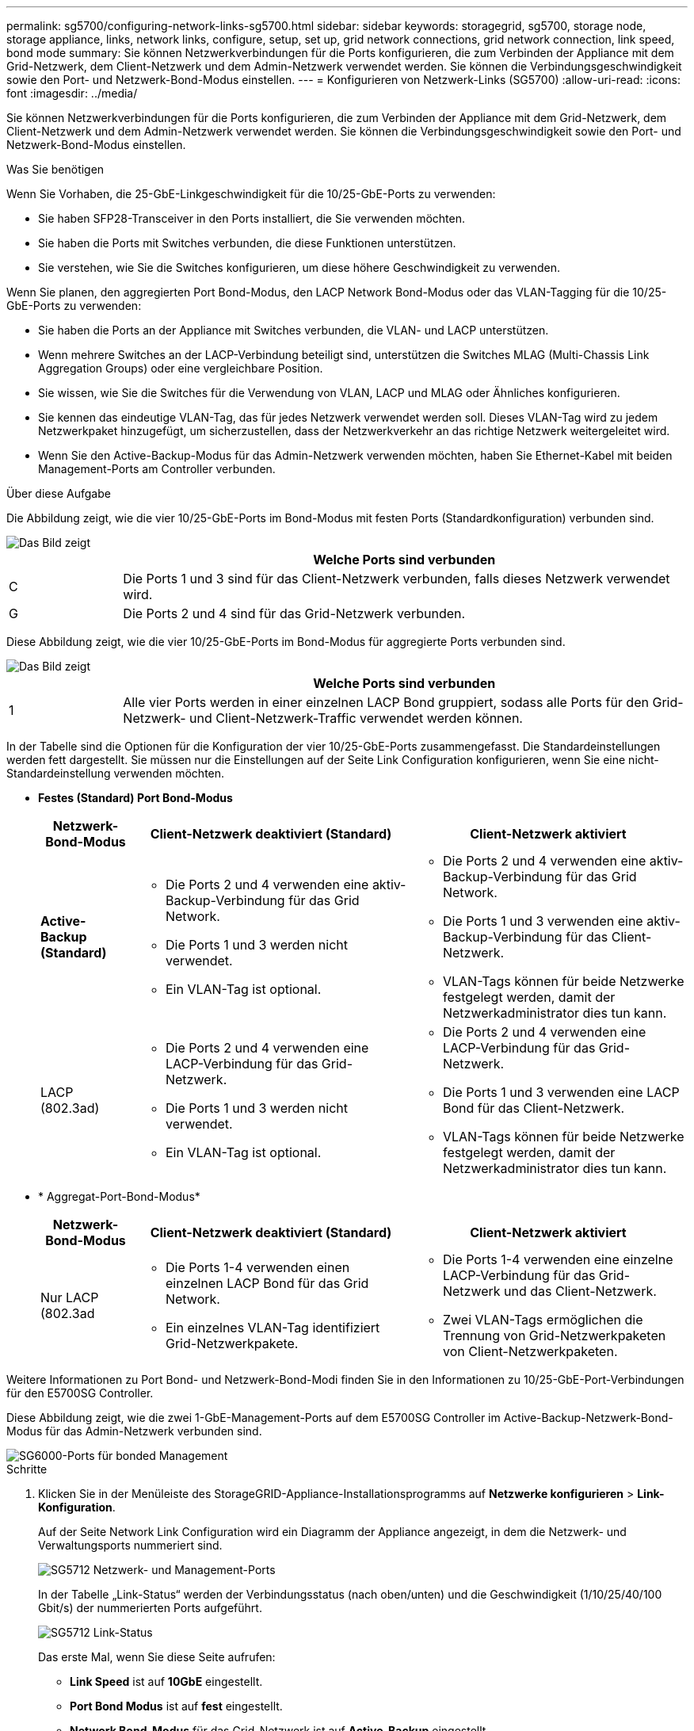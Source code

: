 ---
permalink: sg5700/configuring-network-links-sg5700.html 
sidebar: sidebar 
keywords: storagegrid, sg5700, storage node, storage appliance, links, network links, configure, setup, set up, grid network connections, grid network connection, link speed, bond mode 
summary: Sie können Netzwerkverbindungen für die Ports konfigurieren, die zum Verbinden der Appliance mit dem Grid-Netzwerk, dem Client-Netzwerk und dem Admin-Netzwerk verwendet werden. Sie können die Verbindungsgeschwindigkeit sowie den Port- und Netzwerk-Bond-Modus einstellen. 
---
= Konfigurieren von Netzwerk-Links (SG5700)
:allow-uri-read: 
:icons: font
:imagesdir: ../media/


[role="lead"]
Sie können Netzwerkverbindungen für die Ports konfigurieren, die zum Verbinden der Appliance mit dem Grid-Netzwerk, dem Client-Netzwerk und dem Admin-Netzwerk verwendet werden. Sie können die Verbindungsgeschwindigkeit sowie den Port- und Netzwerk-Bond-Modus einstellen.

.Was Sie benötigen
Wenn Sie Vorhaben, die 25-GbE-Linkgeschwindigkeit für die 10/25-GbE-Ports zu verwenden:

* Sie haben SFP28-Transceiver in den Ports installiert, die Sie verwenden möchten.
* Sie haben die Ports mit Switches verbunden, die diese Funktionen unterstützen.
* Sie verstehen, wie Sie die Switches konfigurieren, um diese höhere Geschwindigkeit zu verwenden.


Wenn Sie planen, den aggregierten Port Bond-Modus, den LACP Network Bond-Modus oder das VLAN-Tagging für die 10/25-GbE-Ports zu verwenden:

* Sie haben die Ports an der Appliance mit Switches verbunden, die VLAN- und LACP unterstützen.
* Wenn mehrere Switches an der LACP-Verbindung beteiligt sind, unterstützen die Switches MLAG (Multi-Chassis Link Aggregation Groups) oder eine vergleichbare Position.
* Sie wissen, wie Sie die Switches für die Verwendung von VLAN, LACP und MLAG oder Ähnliches konfigurieren.
* Sie kennen das eindeutige VLAN-Tag, das für jedes Netzwerk verwendet werden soll. Dieses VLAN-Tag wird zu jedem Netzwerkpaket hinzugefügt, um sicherzustellen, dass der Netzwerkverkehr an das richtige Netzwerk weitergeleitet wird.
* Wenn Sie den Active-Backup-Modus für das Admin-Netzwerk verwenden möchten, haben Sie Ethernet-Kabel mit beiden Management-Ports am Controller verbunden.


.Über diese Aufgabe
Die Abbildung zeigt, wie die vier 10/25-GbE-Ports im Bond-Modus mit festen Ports (Standardkonfiguration) verbunden sind.

image::../media/e5700sg_fixed_port.gif[Das Bild zeigt, wie die 10/25-GbE-Ports auf dem E5700SG Controller im festen Modus verbunden sind]

[cols="1a,5a"]
|===
|  | Welche Ports sind verbunden 


 a| 
C
 a| 
Die Ports 1 und 3 sind für das Client-Netzwerk verbunden, falls dieses Netzwerk verwendet wird.



 a| 
G
 a| 
Die Ports 2 und 4 sind für das Grid-Netzwerk verbunden.

|===
Diese Abbildung zeigt, wie die vier 10/25-GbE-Ports im Bond-Modus für aggregierte Ports verbunden sind.

image::../media/e5700sg_aggregate_port.gif[Das Bild zeigt, wie die 10/25-GbE-Ports auf dem E5700SG Controller im Aggregatmodus verbunden sind]

[cols="1a,5a"]
|===
|  | Welche Ports sind verbunden 


 a| 
1
 a| 
Alle vier Ports werden in einer einzelnen LACP Bond gruppiert, sodass alle Ports für den Grid-Netzwerk- und Client-Netzwerk-Traffic verwendet werden können.

|===
In der Tabelle sind die Optionen für die Konfiguration der vier 10/25-GbE-Ports zusammengefasst. Die Standardeinstellungen werden fett dargestellt. Sie müssen nur die Einstellungen auf der Seite Link Configuration konfigurieren, wenn Sie eine nicht-Standardeinstellung verwenden möchten.

* *Festes (Standard) Port Bond-Modus*
+
[cols="1a,3a,3a"]
|===
| Netzwerk-Bond-Modus | Client-Netzwerk deaktiviert (Standard) | Client-Netzwerk aktiviert 


 a| 
*Active-Backup (Standard)*
 a| 
** Die Ports 2 und 4 verwenden eine aktiv-Backup-Verbindung für das Grid Network.
** Die Ports 1 und 3 werden nicht verwendet.
** Ein VLAN-Tag ist optional.

 a| 
** Die Ports 2 und 4 verwenden eine aktiv-Backup-Verbindung für das Grid Network.
** Die Ports 1 und 3 verwenden eine aktiv-Backup-Verbindung für das Client-Netzwerk.
** VLAN-Tags können für beide Netzwerke festgelegt werden, damit der Netzwerkadministrator dies tun kann.




 a| 
LACP (802.3ad)
 a| 
** Die Ports 2 und 4 verwenden eine LACP-Verbindung für das Grid-Netzwerk.
** Die Ports 1 und 3 werden nicht verwendet.
** Ein VLAN-Tag ist optional.

 a| 
** Die Ports 2 und 4 verwenden eine LACP-Verbindung für das Grid-Netzwerk.
** Die Ports 1 und 3 verwenden eine LACP Bond für das Client-Netzwerk.
** VLAN-Tags können für beide Netzwerke festgelegt werden, damit der Netzwerkadministrator dies tun kann.


|===
* * Aggregat-Port-Bond-Modus*
+
[cols="1a,3a,3a"]
|===
| Netzwerk-Bond-Modus | Client-Netzwerk deaktiviert (Standard) | Client-Netzwerk aktiviert 


 a| 
Nur LACP (802.3ad
 a| 
** Die Ports 1-4 verwenden einen einzelnen LACP Bond für das Grid Network.
** Ein einzelnes VLAN-Tag identifiziert Grid-Netzwerkpakete.

 a| 
** Die Ports 1-4 verwenden eine einzelne LACP-Verbindung für das Grid-Netzwerk und das Client-Netzwerk.
** Zwei VLAN-Tags ermöglichen die Trennung von Grid-Netzwerkpaketen von Client-Netzwerkpaketen.


|===


Weitere Informationen zu Port Bond- und Netzwerk-Bond-Modi finden Sie in den Informationen zu 10/25-GbE-Port-Verbindungen für den E5700SG Controller.

Diese Abbildung zeigt, wie die zwei 1-GbE-Management-Ports auf dem E5700SG Controller im Active-Backup-Netzwerk-Bond-Modus für das Admin-Netzwerk verbunden sind.

image::../media/e5700sg_bonded_management_ports.gif[SG6000-Ports für bonded Management]

.Schritte
. Klicken Sie in der Menüleiste des StorageGRID-Appliance-Installationsprogramms auf *Netzwerke konfigurieren* > *Link-Konfiguration*.
+
Auf der Seite Network Link Configuration wird ein Diagramm der Appliance angezeigt, in dem die Netzwerk- und Verwaltungsports nummeriert sind.

+
image::../media/sg5712_configuring_network_ports.png[SG5712 Netzwerk- und Management-Ports]

+
In der Tabelle „Link-Status“ werden der Verbindungsstatus (nach oben/unten) und die Geschwindigkeit (1/10/25/40/100 Gbit/s) der nummerierten Ports aufgeführt.

+
image::../media/sg5712_configuring_network_linkstatus.png[SG5712 Link-Status]

+
Das erste Mal, wenn Sie diese Seite aufrufen:

+
** *Link Speed* ist auf *10GbE* eingestellt.
** *Port Bond Modus* ist auf *fest* eingestellt.
** *Network Bond-Modus* für das Grid-Netzwerk ist auf *Active-Backup* eingestellt.
** Das *Admin-Netzwerk* ist aktiviert, und der Netzwerk-Bond-Modus ist auf *unabhängig* eingestellt.
** Das *Client-Netzwerk* ist deaktiviert.
+
image:../media/network_link_configuration_fixed.png["Screenshot mit den Standardeinstellungen für die Link-Konfiguration"]



. Wenn Sie die 25-GbE-Verbindungsgeschwindigkeit für die 10/25-GbE-Ports verwenden möchten, wählen Sie in der Dropdown-Liste Link Speed * 25 GbE* aus.
+
Die Netzwerk-Switches, die Sie für das Grid-Netzwerk und das Client-Netzwerk verwenden, müssen ebenfalls für diese Geschwindigkeit konfiguriert sein. SFP28 Transceiver müssen in den Ports installiert sein.

. Aktivieren oder deaktivieren Sie die StorageGRID-Netzwerke, die Sie verwenden möchten.
+
Das Grid-Netzwerk ist erforderlich. Sie können dieses Netzwerk nicht deaktivieren.

+
.. Wenn das Gerät nicht mit dem Admin-Netzwerk verbunden ist, deaktivieren Sie das Kontrollkästchen *Netzwerk aktivieren* für das Admin-Netzwerk.
+
image::../media/admin_network_disabled.gif[Screenshot mit Kontrollkästchen zum Aktivieren oder Deaktivieren des Admin-Netzwerks]

.. Wenn das Gerät mit dem Client-Netzwerk verbunden ist, aktivieren Sie das Kontrollkästchen *Netzwerk aktivieren* für das Client-Netzwerk.
+
Die Client-Netzwerk-Einstellungen für die 10/25-GbE-Ports werden nun angezeigt.



. In der Tabelle finden Sie Informationen zum Konfigurieren des Port-Bond-Modus und des Netzwerk-Bond-Modus.
+
Das Beispiel zeigt:

+
** *Aggregate* und *LACP* ausgewählt für das Grid und die Client Netzwerke. Sie müssen für jedes Netzwerk ein eindeutiges VLAN-Tag angeben. Sie können Werte zwischen 0 und 4095 auswählen.
** *Active-Backup* für das Admin-Netzwerk ausgewählt.
+
image:../media/network_link_configuration_aggregate.gif["Screenshot mit den Link-Konfigurationseinstellungen für den Aggregatmodus"]



. Wenn Sie mit Ihrer Auswahl zufrieden sind, klicken Sie auf *Speichern*.
+

NOTE: Wenn Sie Änderungen am Netzwerk oder an der Verbindung vorgenommen haben, über die Sie verbunden sind, können Sie die Verbindung verlieren. Wenn Sie nicht innerhalb einer Minute eine erneute Verbindung hergestellt haben, geben Sie die URL für das Installationsprogramm von StorageGRID-Geräten erneut ein. Verwenden Sie dazu eine der anderen IP-Adressen, die der Appliance zugewiesen sind: +
`*https://_E5700SG_Controller_IP_:8443*`



.Verwandte Informationen
link:port-bond-modes-for-e5700sg-controller-ports.html["Port Bond-Modi für E5700SG Controller-Ports"]
